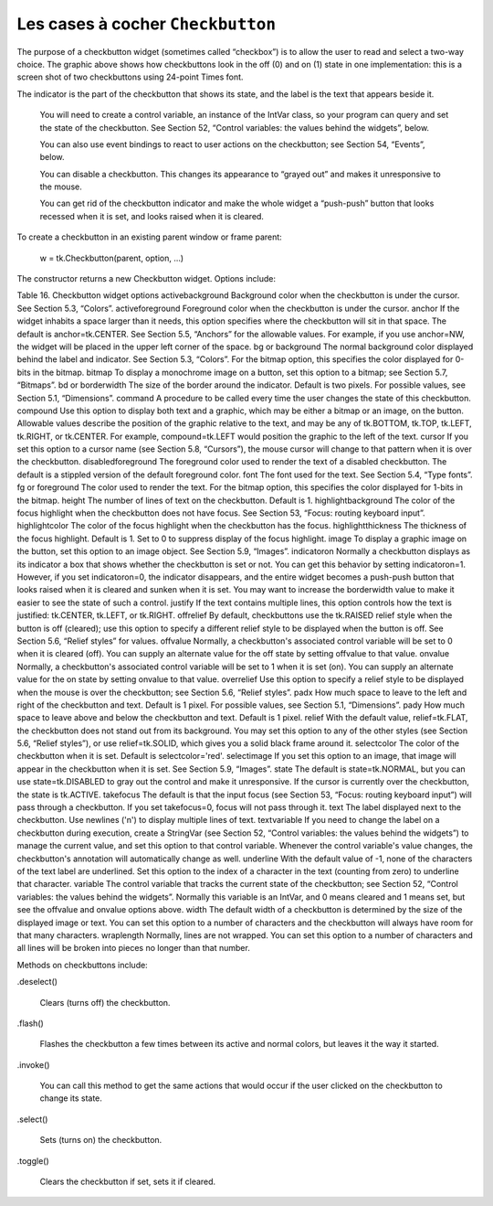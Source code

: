 **********************************
Les cases à cocher ``Checkbutton``
**********************************

The purpose of a checkbutton widget (sometimes called “checkbox”) is to allow the user to read and select a two-way choice. The graphic above shows how checkbuttons look in the off (0) and on (1) state in one implementation: this is a screen shot of two checkbuttons using 24-point Times font.

The indicator is the part of the checkbutton that shows its state, and the label is the text that appears beside it.

    You will need to create a control variable, an instance of the IntVar class, so your program can query and set the state of the checkbutton. See Section 52, “Control variables: the values behind the widgets”, below.

    You can also use event bindings to react to user actions on the checkbutton; see Section 54, “Events”, below.

    You can disable a checkbutton. This changes its appearance to “grayed out” and makes it unresponsive to the mouse.

    You can get rid of the checkbutton indicator and make the whole widget a “push-push” button that looks recessed when it is set, and looks raised when it is cleared. 

To create a checkbutton in an existing parent window or frame parent:

    w = tk.Checkbutton(parent, option, ...)

The constructor returns a new Checkbutton widget. Options include:

Table 16. Checkbutton widget options
activebackground 	Background color when the checkbutton is under the cursor. See Section 5.3, “Colors”.
activeforeground 	Foreground color when the checkbutton is under the cursor.
anchor	If the widget inhabits a space larger than it needs, this option specifies where the checkbutton will sit in that space. The default is anchor=tk.CENTER. See Section 5.5, “Anchors” for the allowable values. For example, if you use anchor=NW, the widget will be placed in the upper left corner of the space.
bg or background	The normal background color displayed behind the label and indicator. See Section 5.3, “Colors”. For the bitmap option, this specifies the color displayed for 0-bits in the bitmap.
bitmap	To display a monochrome image on a button, set this option to a bitmap; see Section 5.7, “Bitmaps”.
bd or borderwidth	The size of the border around the indicator. Default is two pixels. For possible values, see Section 5.1, “Dimensions”.
command	A procedure to be called every time the user changes the state of this checkbutton.
compound 	Use this option to display both text and a graphic, which may be either a bitmap or an image, on the button. Allowable values describe the position of the graphic relative to the text, and may be any of tk.BOTTOM, tk.TOP, tk.LEFT, tk.RIGHT, or tk.CENTER. For example, compound=tk.LEFT would position the graphic to the left of the text.
cursor	If you set this option to a cursor name (see Section 5.8, “Cursors”), the mouse cursor will change to that pattern when it is over the checkbutton.
disabledforeground	The foreground color used to render the text of a disabled checkbutton. The default is a stippled version of the default foreground color.
font	The font used for the text. See Section 5.4, “Type fonts”.
fg or foreground	The color used to render the text. For the bitmap option, this specifies the color displayed for 1-bits in the bitmap.
height	The number of lines of text on the checkbutton. Default is 1.
highlightbackground	The color of the focus highlight when the checkbutton does not have focus. See Section 53, “Focus: routing keyboard input”.
highlightcolor	The color of the focus highlight when the checkbutton has the focus.
highlightthickness	The thickness of the focus highlight. Default is 1. Set to 0 to suppress display of the focus highlight.
image	To display a graphic image on the button, set this option to an image object. See Section 5.9, “Images”.
indicatoron	Normally a checkbutton displays as its indicator a box that shows whether the checkbutton is set or not. You can get this behavior by setting indicatoron=1. However, if you set indicatoron=0, the indicator disappears, and the entire widget becomes a push-push button that looks raised when it is cleared and sunken when it is set. You may want to increase the borderwidth value to make it easier to see the state of such a control.
justify	If the text contains multiple lines, this option controls how the text is justified: tk.CENTER, tk.LEFT, or tk.RIGHT.
offrelief 	By default, checkbuttons use the tk.RAISED relief style when the button is off (cleared); use this option to specify a different relief style to be displayed when the button is off. See Section 5.6, “Relief styles” for values.
offvalue	Normally, a checkbutton's associated control variable will be set to 0 when it is cleared (off). You can supply an alternate value for the off state by setting offvalue to that value.
onvalue	Normally, a checkbutton's associated control variable will be set to 1 when it is set (on). You can supply an alternate value for the on state by setting onvalue to that value.
overrelief 	Use this option to specify a relief style to be displayed when the mouse is over the checkbutton; see Section 5.6, “Relief styles”.
padx	How much space to leave to the left and right of the checkbutton and text. Default is 1 pixel. For possible values, see Section 5.1, “Dimensions”.
pady	How much space to leave above and below the checkbutton and text. Default is 1 pixel.
relief	With the default value, relief=tk.FLAT, the checkbutton does not stand out from its background. You may set this option to any of the other styles (see Section 5.6, “Relief styles”), or use relief=tk.SOLID, which gives you a solid black frame around it.
selectcolor	The color of the checkbutton when it is set. Default is selectcolor='red'.
selectimage	If you set this option to an image, that image will appear in the checkbutton when it is set. See Section 5.9, “Images”.
state	The default is state=tk.NORMAL, but you can use state=tk.DISABLED to gray out the control and make it unresponsive. If the cursor is currently over the checkbutton, the state is tk.ACTIVE.
takefocus	The default is that the input focus (see Section 53, “Focus: routing keyboard input”) will pass through a checkbutton. If you set takefocus=0, focus will not pass through it.
text	The label displayed next to the checkbutton. Use newlines ('\n') to display multiple lines of text.
textvariable	If you need to change the label on a checkbutton during execution, create a StringVar (see Section 52, “Control variables: the values behind the widgets”) to manage the current value, and set this option to that control variable. Whenever the control variable's value changes, the checkbutton's annotation will automatically change as well.
underline	With the default value of -1, none of the characters of the text label are underlined. Set this option to the index of a character in the text (counting from zero) to underline that character.
variable	The control variable that tracks the current state of the checkbutton; see Section 52, “Control variables: the values behind the widgets”. Normally this variable is an IntVar, and 0 means cleared and 1 means set, but see the offvalue and onvalue options above.
width	The default width of a checkbutton is determined by the size of the displayed image or text. You can set this option to a number of characters and the checkbutton will always have room for that many characters.
wraplength	Normally, lines are not wrapped. You can set this option to a number of characters and all lines will be broken into pieces no longer than that number.

Methods on checkbuttons include:

.deselect()

    Clears (turns off) the checkbutton. 
.flash()

    Flashes the checkbutton a few times between its active and normal colors, but leaves it the way it started. 
.invoke()

    You can call this method to get the same actions that would occur if the user clicked on the checkbutton to change its state. 
.select()

    Sets (turns on) the checkbutton. 
.toggle()

    Clears the checkbutton if set, sets it if cleared. 
